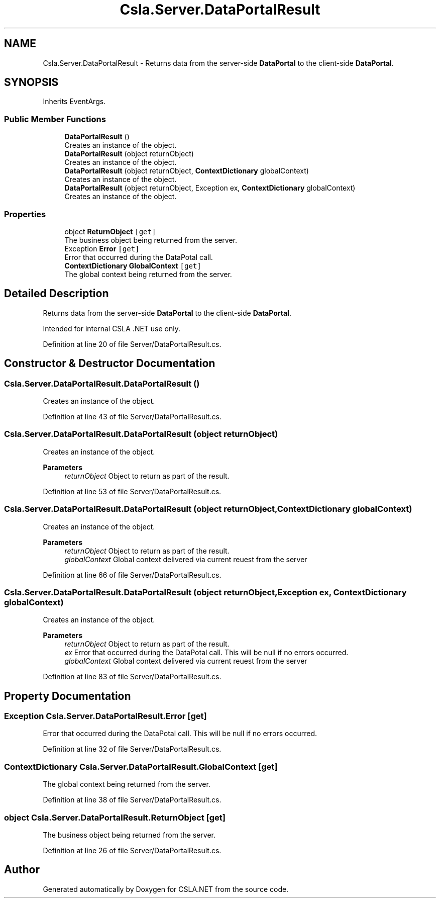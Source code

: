 .TH "Csla.Server.DataPortalResult" 3 "Thu Jul 22 2021" "Version 5.4.2" "CSLA.NET" \" -*- nroff -*-
.ad l
.nh
.SH NAME
Csla.Server.DataPortalResult \- Returns data from the server-side \fBDataPortal\fP to the client-side \fBDataPortal\fP\&.  

.SH SYNOPSIS
.br
.PP
.PP
Inherits EventArgs\&.
.SS "Public Member Functions"

.in +1c
.ti -1c
.RI "\fBDataPortalResult\fP ()"
.br
.RI "Creates an instance of the object\&. "
.ti -1c
.RI "\fBDataPortalResult\fP (object returnObject)"
.br
.RI "Creates an instance of the object\&. "
.ti -1c
.RI "\fBDataPortalResult\fP (object returnObject, \fBContextDictionary\fP globalContext)"
.br
.RI "Creates an instance of the object\&. "
.ti -1c
.RI "\fBDataPortalResult\fP (object returnObject, Exception ex, \fBContextDictionary\fP globalContext)"
.br
.RI "Creates an instance of the object\&. "
.in -1c
.SS "Properties"

.in +1c
.ti -1c
.RI "object \fBReturnObject\fP\fC [get]\fP"
.br
.RI "The business object being returned from the server\&. "
.ti -1c
.RI "Exception \fBError\fP\fC [get]\fP"
.br
.RI "Error that occurred during the DataPotal call\&. "
.ti -1c
.RI "\fBContextDictionary\fP \fBGlobalContext\fP\fC [get]\fP"
.br
.RI "The global context being returned from the server\&. "
.in -1c
.SH "Detailed Description"
.PP 
Returns data from the server-side \fBDataPortal\fP to the client-side \fBDataPortal\fP\&. 

Intended for internal CSLA \&.NET use only\&.
.PP
Definition at line 20 of file Server/DataPortalResult\&.cs\&.
.SH "Constructor & Destructor Documentation"
.PP 
.SS "Csla\&.Server\&.DataPortalResult\&.DataPortalResult ()"

.PP
Creates an instance of the object\&. 
.PP
Definition at line 43 of file Server/DataPortalResult\&.cs\&.
.SS "Csla\&.Server\&.DataPortalResult\&.DataPortalResult (object returnObject)"

.PP
Creates an instance of the object\&. 
.PP
\fBParameters\fP
.RS 4
\fIreturnObject\fP Object to return as part of the result\&.
.RE
.PP

.PP
Definition at line 53 of file Server/DataPortalResult\&.cs\&.
.SS "Csla\&.Server\&.DataPortalResult\&.DataPortalResult (object returnObject, \fBContextDictionary\fP globalContext)"

.PP
Creates an instance of the object\&. 
.PP
\fBParameters\fP
.RS 4
\fIreturnObject\fP Object to return as part of the result\&.
.br
\fIglobalContext\fP Global context delivered via current reuest from the server 
.RE
.PP

.PP
Definition at line 66 of file Server/DataPortalResult\&.cs\&.
.SS "Csla\&.Server\&.DataPortalResult\&.DataPortalResult (object returnObject, Exception ex, \fBContextDictionary\fP globalContext)"

.PP
Creates an instance of the object\&. 
.PP
\fBParameters\fP
.RS 4
\fIreturnObject\fP Object to return as part of the result\&.
.br
\fIex\fP Error that occurred during the DataPotal call\&. This will be null if no errors occurred\&. 
.br
\fIglobalContext\fP Global context delivered via current reuest from the server 
.RE
.PP

.PP
Definition at line 83 of file Server/DataPortalResult\&.cs\&.
.SH "Property Documentation"
.PP 
.SS "Exception Csla\&.Server\&.DataPortalResult\&.Error\fC [get]\fP"

.PP
Error that occurred during the DataPotal call\&. This will be null if no errors occurred\&.
.PP
Definition at line 32 of file Server/DataPortalResult\&.cs\&.
.SS "\fBContextDictionary\fP Csla\&.Server\&.DataPortalResult\&.GlobalContext\fC [get]\fP"

.PP
The global context being returned from the server\&. 
.PP
Definition at line 38 of file Server/DataPortalResult\&.cs\&.
.SS "object Csla\&.Server\&.DataPortalResult\&.ReturnObject\fC [get]\fP"

.PP
The business object being returned from the server\&. 
.PP
Definition at line 26 of file Server/DataPortalResult\&.cs\&.

.SH "Author"
.PP 
Generated automatically by Doxygen for CSLA\&.NET from the source code\&.
